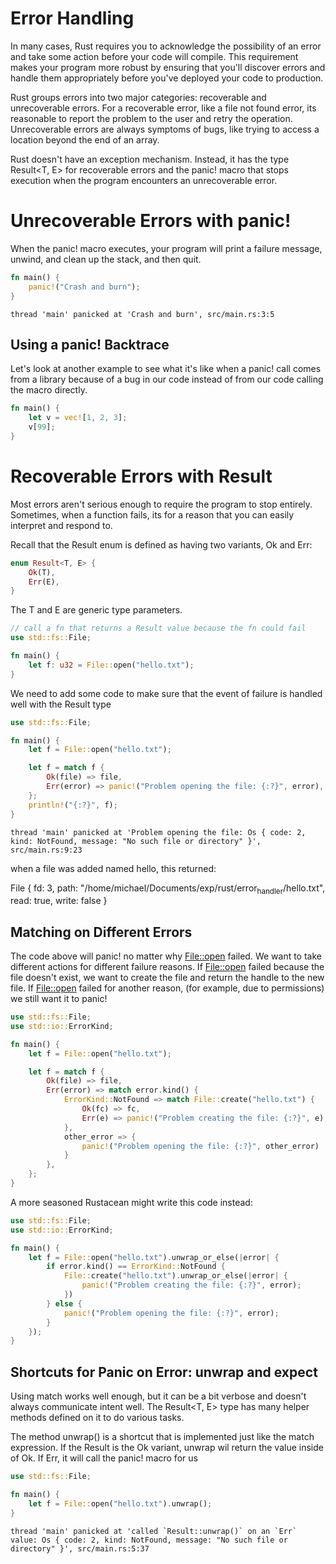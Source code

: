* Error Handling

  In many cases, Rust requires you to acknowledge the possibility of an error and take some action before your code will compile. This requirement makes your program more robust by ensuring that you'll discover errors and handle them appropriately before you've deployed your code to production.

  Rust groups errors into two major categories: recoverable and unrecoverable errors.
  For a recoverable error, like a file not found error, its reasonable to report the problem to the user and retry the operation.
  Unrecoverable errors are always symptoms of bugs, like trying to access a location beyond the end of an array.

  Rust doesn't have an exception mechanism. Instead, it has the type Result<T, E> for recoverable errors and the panic! macro that stops execution when the program encounters an unrecoverable error.

* Unrecoverable Errors with panic!

  When the panic! macro executes, your program will print a failure message, unwind, and clean up the stack, and then quit.

#+name:
#+BEGIN_SRC rust
fn main() {
    panic!("Crash and burn");
}
#+END_SRC  

: thread 'main' panicked at 'Crash and burn', src/main.rs:3:5

** Using a panic! Backtrace
  
   Let's look at another example to see what it's like when a panic! call comes from a library because of a bug in our code instead of from our code calling the macro directly.

#+name:
#+BEGIN_SRC rust
fn main() {
    let v = vec![1, 2, 3];
    v[99];
}
#+END_SRC

* Recoverable Errors with Result

  Most errors aren't serious enough to require the program to stop entirely. Sometimes, when a function fails, its for a reason that you can easily interpret and respond to.

  Recall that the Result enum is defined as having two variants, Ok and Err:

#+BEGIN_SRC rust
enum Result<T, E> {
    Ok(T),
    Err(E),
}
#+END_SRC

The T and E are generic type parameters.

#+name:
#+BEGIN_SRC rust
// call a fn that returns a Result value because the fn could fail
use std::fs::File;

fn main() {
    let f: u32 = File::open("hello.txt");
}
#+END_SRC

We need to add some code to make sure that the event of failure is handled well with the Result type

#+name:
#+BEGIN_SRC rust :tangle error_handler/src/main.rs
use std::fs::File;

fn main() {
    let f = File::open("hello.txt");

    let f = match f {
        Ok(file) => file,
        Err(error) => panic!("Problem opening the file: {:?}", error),
    };
    println!("{:?}", f);
}
#+END_SRC

: thread 'main' panicked at 'Problem opening the file: Os { code: 2, kind: NotFound, message: "No such file or directory" }', src/main.rs:9:23

when a file was added named hello, this returned:

File { fd: 3, path: "/home/michael/Documents/exp/rust/error_handler/hello.txt", read: true, write: false }

** Matching on Different Errors

   The code above will panic! no matter why File::open failed. We want to take different actions for different failure reasons.
   If File::open failed because the file doesn't exist, we want to create the file and return the handle to the new file.
   If File::open failed for another reason, (for example, due to permissions) we still want it to panic!

#+name:
#+BEGIN_SRC rust
use std::fs::File;
use std::io::ErrorKind;

fn main() {
    let f = File::open("hello.txt");

    let f = match f {
        Ok(file) => file,
        Err(error) => match error.kind() {
            ErrorKind::NotFound => match File::create("hello.txt") {
                Ok(fc) => fc,
                Err(e) => panic!("Problem creating the file: {:?}", e),
            },
            other_error => {
                panic!("Problem opening the file: {:?}", other_error)
            }
        },
    };
}
#+END_SRC

A more seasoned Rustacean might write this code instead:

#+name:
#+BEGIN_SRC rust
use std::fs::File;
use std::io::ErrorKind;

fn main() {
    let f = File::open("hello.txt").unwrap_or_else(|error| {
        if error.kind() == ErrorKind::NotFound {
            File::create("hello.txt").unwrap_or_else(|error| {
                panic!("Problem creating the file: {:?}", error);
            })
        } else {
            panic!("Problem opening the file: {:?}", error);
        }
    });
}
#+END_SRC

** Shortcuts for Panic on Error: unwrap and expect

   Using match works well enough, but it can be a bit verbose and doesn't always communicate intent well. The Result<T, E> type has many helper methods defined on it to do various tasks.

   The method unwrap() is a shortcut that is implemented just like the match expression. If the Result is the Ok variant, unwrap wil return the value inside of Ok.
   If Err, it will call the panic! macro for us

#+name:
#+BEGIN_SRC rust
use std::fs::File;

fn main() {
    let f = File::open("hello.txt").unwrap();
}
#+END_SRC

: thread 'main' panicked at 'called `Result::unwrap()` on an `Err` value: Os { code: 2, kind: NotFound, message: "No such file or directory" }', src/main.rs:5:37

